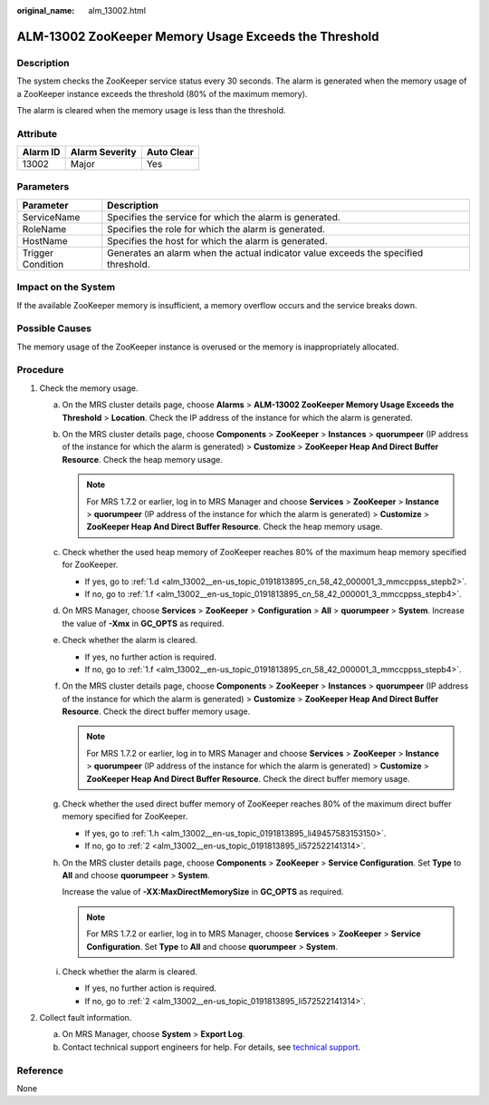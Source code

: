 :original_name: alm_13002.html

.. _alm_13002:

ALM-13002 ZooKeeper Memory Usage Exceeds the Threshold
======================================================

Description
-----------

The system checks the ZooKeeper service status every 30 seconds. The alarm is generated when the memory usage of a ZooKeeper instance exceeds the threshold (80% of the maximum memory).

The alarm is cleared when the memory usage is less than the threshold.

Attribute
---------

======== ============== ==========
Alarm ID Alarm Severity Auto Clear
======== ============== ==========
13002    Major          Yes
======== ============== ==========

Parameters
----------

+-------------------+-------------------------------------------------------------------------------------+
| Parameter         | Description                                                                         |
+===================+=====================================================================================+
| ServiceName       | Specifies the service for which the alarm is generated.                             |
+-------------------+-------------------------------------------------------------------------------------+
| RoleName          | Specifies the role for which the alarm is generated.                                |
+-------------------+-------------------------------------------------------------------------------------+
| HostName          | Specifies the host for which the alarm is generated.                                |
+-------------------+-------------------------------------------------------------------------------------+
| Trigger Condition | Generates an alarm when the actual indicator value exceeds the specified threshold. |
+-------------------+-------------------------------------------------------------------------------------+

Impact on the System
--------------------

If the available ZooKeeper memory is insufficient, a memory overflow occurs and the service breaks down.

Possible Causes
---------------

The memory usage of the ZooKeeper instance is overused or the memory is inappropriately allocated.

Procedure
---------

#. Check the memory usage.

   a. On the MRS cluster details page, choose **Alarms** > **ALM-13002 ZooKeeper Memory Usage Exceeds the Threshold** > **Location**. Check the IP address of the instance for which the alarm is generated.

   b. On the MRS cluster details page, choose **Components** > **ZooKeeper** > **Instances** > **quorumpeer** (IP address of the instance for which the alarm is generated) > **Customize** > **ZooKeeper Heap And Direct Buffer Resource**. Check the heap memory usage.

      .. note::

         For MRS 1.7.2 or earlier, log in to MRS Manager and choose **Services** > **ZooKeeper** > **Instance** > **quorumpeer** (IP address of the instance for which the alarm is generated) > **Customize** > **ZooKeeper Heap And Direct Buffer Resource**. Check the heap memory usage.

   c. Check whether the used heap memory of ZooKeeper reaches 80% of the maximum heap memory specified for ZooKeeper.

      -  If yes, go to :ref:`1.d <alm_13002__en-us_topic_0191813895_cn_58_42_000001_3_mmccppss_stepb2>`.
      -  If no, go to :ref:`1.f <alm_13002__en-us_topic_0191813895_cn_58_42_000001_3_mmccppss_stepb4>`.

   d. .. _alm_13002__en-us_topic_0191813895_cn_58_42_000001_3_mmccppss_stepb2:

      On MRS Manager, choose **Services** > **ZooKeeper** > **Configuration** > **All** > **quorumpeer** > **System**. Increase the value of **-Xmx** in **GC_OPTS** as required.

   e. Check whether the alarm is cleared.

      -  If yes, no further action is required.
      -  If no, go to :ref:`1.f <alm_13002__en-us_topic_0191813895_cn_58_42_000001_3_mmccppss_stepb4>`.

   f. .. _alm_13002__en-us_topic_0191813895_cn_58_42_000001_3_mmccppss_stepb4:

      On the MRS cluster details page, choose **Components** > **ZooKeeper** > **Instances** > **quorumpeer** (IP address of the instance for which the alarm is generated) > **Customize** > **ZooKeeper Heap And Direct Buffer Resource**. Check the direct buffer memory usage.

      .. note::

         For MRS 1.7.2 or earlier, log in to MRS Manager and choose **Services** > **ZooKeeper** > **Instance** > **quorumpeer** (IP address of the instance for which the alarm is generated) > **Customize** > **ZooKeeper Heap And Direct Buffer Resource**. Check the direct buffer memory usage.

   g. Check whether the used direct buffer memory of ZooKeeper reaches 80% of the maximum direct buffer memory specified for ZooKeeper.

      -  If yes, go to :ref:`1.h <alm_13002__en-us_topic_0191813895_li49457583153150>`.
      -  If no, go to :ref:`2 <alm_13002__en-us_topic_0191813895_li572522141314>`.

   h. .. _alm_13002__en-us_topic_0191813895_li49457583153150:

      On the MRS cluster details page, choose **Components** > **ZooKeeper** > **Service Configuration**. Set **Type** to **All** and choose **quorumpeer** > **System**.

      Increase the value of **-XX:MaxDirectMemorySize** in **GC_OPTS** as required.

      .. note::

         For MRS 1.7.2 or earlier, log in to MRS Manager, choose **Services** > **ZooKeeper** > **Service Configuration**. Set **Type** to **All** and choose **quorumpeer** > **System**.

   i. Check whether the alarm is cleared.

      -  If yes, no further action is required.
      -  If no, go to :ref:`2 <alm_13002__en-us_topic_0191813895_li572522141314>`.

#. .. _alm_13002__en-us_topic_0191813895_li572522141314:

   Collect fault information.

   a. On MRS Manager, choose **System** > **Export Log**.
   b. Contact technical support engineers for help. For details, see `technical support <https://docs.otc.t-systems.com/en-us/public/learnmore.html>`__.

Reference
---------

None
